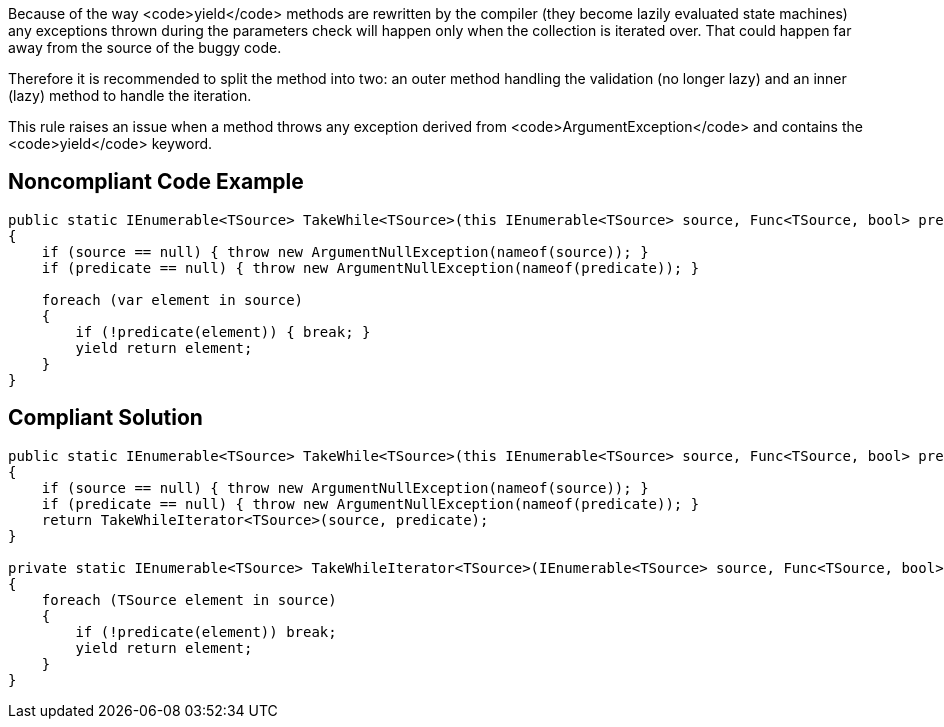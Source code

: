 Because of the way <code>yield</code> methods are rewritten by the compiler (they become lazily evaluated state machines) any exceptions thrown during the parameters check will happen only when the collection is iterated over. That could happen far away from the source of the buggy code.

Therefore it is recommended to split the method into two: an outer method handling the validation (no longer lazy) and an inner (lazy) method to handle the iteration.

This rule raises an issue when a method throws any exception derived from <code>ArgumentException</code> and contains the <code>yield</code> keyword.


== Noncompliant Code Example

----
public static IEnumerable<TSource> TakeWhile<TSource>(this IEnumerable<TSource> source, Func<TSource, bool> predicate) // Noncompliant
{
    if (source == null) { throw new ArgumentNullException(nameof(source)); }
    if (predicate == null) { throw new ArgumentNullException(nameof(predicate)); }

    foreach (var element in source) 
    {
        if (!predicate(element)) { break; }
        yield return element; 
    }
}
----


== Compliant Solution

----
public static IEnumerable<TSource> TakeWhile<TSource>(this IEnumerable<TSource> source, Func<TSource, bool> predicate) 
{
    if (source == null) { throw new ArgumentNullException(nameof(source)); }
    if (predicate == null) { throw new ArgumentNullException(nameof(predicate)); }
    return TakeWhileIterator<TSource>(source, predicate);
}

private static IEnumerable<TSource> TakeWhileIterator<TSource>(IEnumerable<TSource> source, Func<TSource, bool> predicate) 
{
    foreach (TSource element in source) 
    {
        if (!predicate(element)) break;
        yield return element;
    }
}
----

